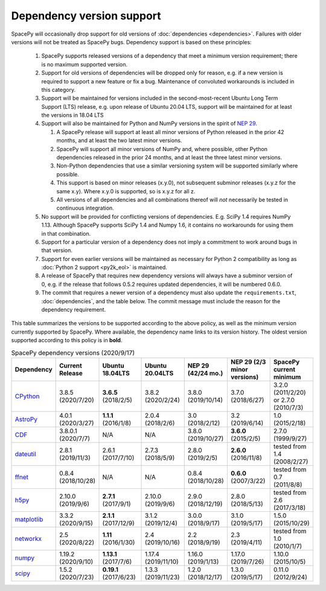 **************************
Dependency version support
**************************

SpacePy will occasionally drop support for old versions of
:doc:`dependencies <dependencies>`. Failures with older versions will
not be treated as SpacePy bugs. Dependency support is based on these
principles:

 #. SpacePy supports released versions of a dependency that meet a
    minimum version requirement; there is no maximum supported
    version.
 #. Support for old versions of dependencies will be dropped only for
    reason, e.g. if a new version is required to support a new feature
    or fix a bug. Maintenance of convoluted workarounds is included in
    this category.
 #. Support will be maintained for versions included in the
    second-most-recent Ubuntu Long Term Support (LTS) release,
    e.g. upon release of Ubuntu 20.04 LTS, support will be maintained
    for at least the versions in 18.04 LTS
 #. Support will also be maintained for Python and NumPy versions
    in the spirit of `NEP 29
    <https://numpy.org/neps/nep-0029-deprecation_policy.html>`_.

    #. A SpacePy release will support at least all minor versions of Python
       released in the prior 42 months, and at least the two latest minor
       versions.
    #. SpacePy will support all minor versions of NumPy and, where
       possible, other Python dependencies released in the prior 24 months,
       and at least the three latest minor versions.
    #. Non-Python dependencies that use a similar versioning system will
       be supported similarly where possible.
    #. This support is based on minor releases (x.y.0), not subsequent
       subminor releases (x.y.z for the same x.y). Where x.y.0 is supported,
       so is x.y.z for all z.
    #. All versions of all dependencies and all combinations thereof will
       *not* necessarily be tested in continuous integration.

 #. No support will be provided for conflicting versions of
    dependencies. E.g. SciPy 1.4 requires NumPy 1.13. Although SpacePy
    supports SciPy 1.4 and Numpy 1.6, it contains no workarounds for
    using them in that combination.
 #. Support for a particular version of a dependency does not imply
    a commitment to work around bugs in that version.
 #. Support for even earlier versions will be maintained as necessary
    for Python 2 compatibility as long as :doc:`Python 2 support
    <py2k_eol>` is maintained.
 #. A release of SpacePy that requires new dependency versions will
    always have a subminor version of 0, e.g. if the release that
    follows 0.5.2 requires updated dependencies, it will be numbered
    0.6.0.
 #. The commit that requires a newer version of a dependency must also
    update the ``requirements.txt``, :doc:`dependencies`, and the
    table below. The commit message must include the reason for the
    dependency requirement.

This table summarizes the versions to be supported according to the
above policy, as well as the minimum version currently supported by
SpacePy. Where available, the dependency name links to its version
history. The oldest version supported according to this policy is in
**bold**.

.. list-table:: SpacePy dependency versions (2020/9/17)
   :widths: 10 10 10 10 10 10 10
   :header-rows: 1

   * - Dependency
     - Current Release
     - Ubuntu 18.04LTS
     - Ubuntu 20.04LTS
     - NEP 29 (42/24 mo.)
     - NEP 29 (2/3 minor versions)
     - SpacePy current minimum
   * - `CPython <https://www.python.org/downloads/>`_
     - 3.8.5 (2020/7/20)
     - **3.6.5** (2018/2/5)
     - 3.8.2 (2020/2/24) 
     - 3.8.0 (2019/10/14)
     - 3.7.0 (2018/6/27)
     - 3.2.0 (2011/2/20) or 2.7.0 (2010/7/3)
   * - `AstroPy <https://docs.astropy.org/en/stable/changelog.html#changelog>`_
     - 4.0.1 (2020/3/27)
     - **1.1.1** (2016/1/8)
     - 2.0.4 (2018/2/6)
     - 3.0 (2018/2/12)
     - 3.2 (2019/6/14)
     - 1.0 (2015/2/18)
   * - `CDF <https://spdf.gsfc.nasa.gov/pub/software/cdf/dist/latest-release/unix/CHANGES.txt>`_
     - 3.8.0.1 (2020/7/7)
     - N/A
     - N/A
     - 3.8.0 (2019/10/27)
     - **3.6.0** (2015/2/5)
     - 2.7.0 (1999/9/27)
   * - `dateutil <https://github.com/dateutil/dateutil/releases>`_
     - 2.8.1 (2019/11/3)
     - 2.6.1 (2017/7/10)
     - 2.7.3 (2018/5/9)
     - 2.8.0 (2019/2/5)
     - **2.6.0** (2016/11/8)
     - tested from 1.4 (2008/2/27)
   * - `ffnet <https://github.com/mrkwjc/ffnet/releases>`_
     - 0.8.4 (2018/10/28)
     - N/A
     - N/A
     - 0.8.4 (2018/10/28)
     - **0.6.0** (2007/3/22)
     - tested from 0.7 (2011/8/8)
   * - `h5py <https://github.com/h5py/h5py/releases>`_
     - 2.10.0 (2019/9/6)
     - **2.7.1** (2017/9/1)
     - 2.10.0 (2019/9/6)
     - 2.9.0 (2018/12/19)
     - 2.8.0 (2018/5/13)
     - tested from 2.6 (2017/3/18)
   * - `matplotlib <https://github.com/matplotlib/matplotlib/releases>`_
     - 3.3.2 (2020/9/15)
     - **2.1.1** (2017/12/9)
     - 3.1.2 (2019/12/4)
     - 3.0.0 (2018/9/17)
     - 3.1.0 (2019/5/17)
     - 1.5.0 (2015/10/29)
   * - `networkx <https://github.com/networkx/networkx/releases>`_
     - 2.5 (2020/8/22)
     - **1.11** (2016/1/30)
     - 2.4 (2019/10/16)
     - 2.2 (2018/9/19)
     - 2.3 (2019/4/11)
     - tested from 1.0 (2010/1/7)
   * - `numpy <https://github.com/numpy/numpy/releases>`_
     - 1.19.2 (2020/9/10)
     - **1.13.1** (2017/7/6)
     - 1.17.4 (2019/11/10)
     - 1.16.0 (2019/1/13)
     - 1.17.0 (2019/7/26)
     - 1.10.0 (2015/10/5)
   * - `scipy <https://github.com/scipy/scipy/releases>`_
     - 1.5.2 (2020/7/23)
     - **0.19.1** (2017/6/23)
     - 1.3.3 (2019/11/23)
     - 1.2.0 (2018/12/17)
     - 1.3.0 (2019/5/17)
     - 0.11.0 (2012/9/24)
